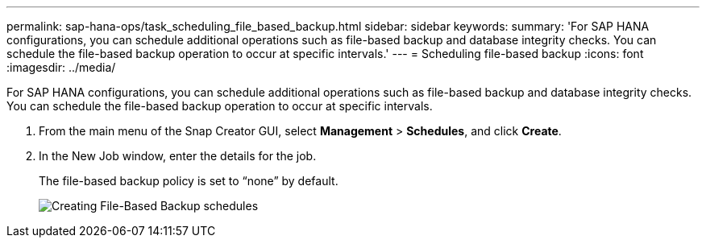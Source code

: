 ---
permalink: sap-hana-ops/task_scheduling_file_based_backup.html
sidebar: sidebar
keywords: 
summary: 'For SAP HANA configurations, you can schedule additional operations such as file-based backup and database integrity checks. You can schedule the file-based backup operation to occur at specific intervals.'
---
= Scheduling file-based backup
:icons: font
:imagesdir: ../media/

[.lead]
For SAP HANA configurations, you can schedule additional operations such as file-based backup and database integrity checks. You can schedule the file-based backup operation to occur at specific intervals.

. From the main menu of the Snap Creator GUI, select *Management* > *Schedules*, and click *Create*.
. In the New Job window, enter the details for the job.
+
The file-based backup policy is set to "`none`" by default.
+
image::../media/creating_file_based_backup_schedules.gif[Creating File-Based Backup schedules]
